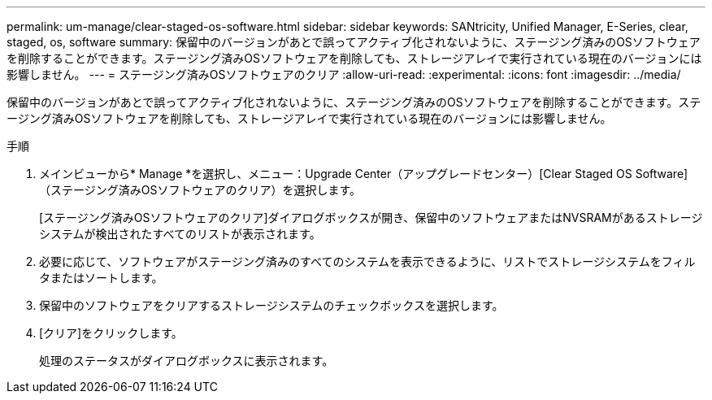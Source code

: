 ---
permalink: um-manage/clear-staged-os-software.html 
sidebar: sidebar 
keywords: SANtricity, Unified Manager, E-Series, clear, staged, os, software 
summary: 保留中のバージョンがあとで誤ってアクティブ化されないように、ステージング済みのOSソフトウェアを削除することができます。ステージング済みOSソフトウェアを削除しても、ストレージアレイで実行されている現在のバージョンには影響しません。 
---
= ステージング済みOSソフトウェアのクリア
:allow-uri-read: 
:experimental: 
:icons: font
:imagesdir: ../media/


[role="lead"]
保留中のバージョンがあとで誤ってアクティブ化されないように、ステージング済みのOSソフトウェアを削除することができます。ステージング済みOSソフトウェアを削除しても、ストレージアレイで実行されている現在のバージョンには影響しません。

.手順
. メインビューから* Manage *を選択し、メニュー：Upgrade Center（アップグレードセンター）[Clear Staged OS Software]（ステージング済みOSソフトウェアのクリア）を選択します。
+
[ステージング済みOSソフトウェアのクリア]ダイアログボックスが開き、保留中のソフトウェアまたはNVSRAMがあるストレージシステムが検出されたすべてのリストが表示されます。

. 必要に応じて、ソフトウェアがステージング済みのすべてのシステムを表示できるように、リストでストレージシステムをフィルタまたはソートします。
. 保留中のソフトウェアをクリアするストレージシステムのチェックボックスを選択します。
. [クリア]をクリックします。
+
処理のステータスがダイアログボックスに表示されます。


